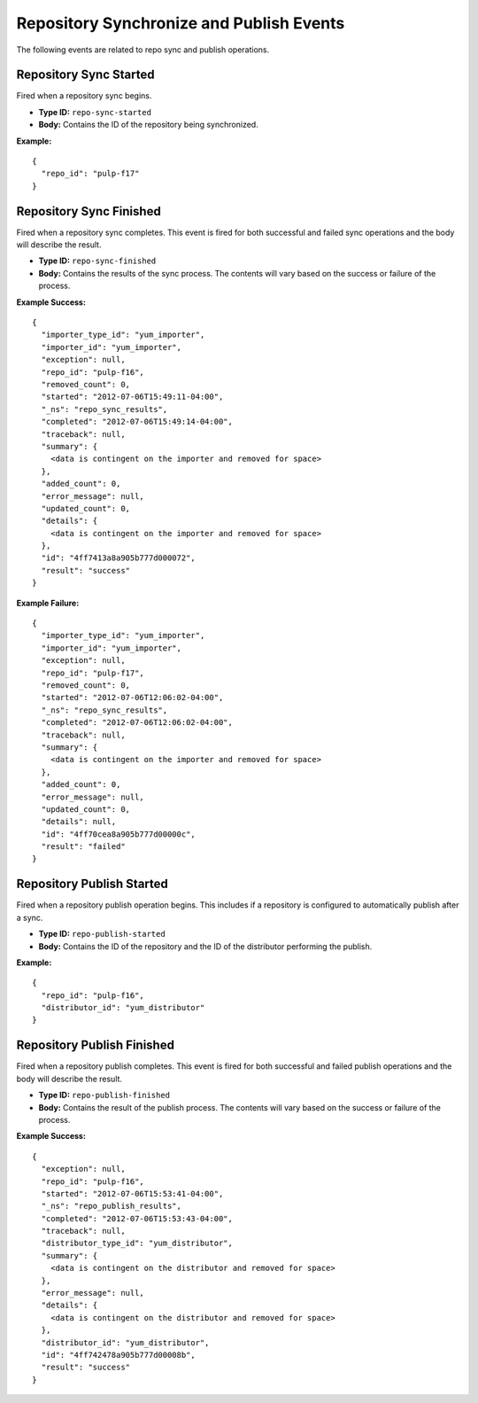 Repository Synchronize and Publish Events
=========================================

The following events are related to repo sync and publish operations.

Repository Sync Started
-----------------------

Fired when a repository sync begins.

* **Type ID:** ``repo-sync-started``
* **Body:** Contains the ID of the repository being synchronized.

**Example:** ::

  {
    "repo_id": "pulp-f17"
  }

Repository Sync Finished
------------------------

Fired when a repository sync completes. This event is fired for both successful
and failed sync operations and the body will describe the result.

* **Type ID:** ``repo-sync-finished``
* **Body:** Contains the results of the sync process. The contents will vary
  based on the success or failure of the process.

**Example Success:** ::

  {
    "importer_type_id": "yum_importer",
    "importer_id": "yum_importer",
    "exception": null,
    "repo_id": "pulp-f16",
    "removed_count": 0,
    "started": "2012-07-06T15:49:11-04:00",
    "_ns": "repo_sync_results",
    "completed": "2012-07-06T15:49:14-04:00",
    "traceback": null,
    "summary": {
      <data is contingent on the importer and removed for space>
    },
    "added_count": 0,
    "error_message": null,
    "updated_count": 0,
    "details": {
      <data is contingent on the importer and removed for space>
    },
    "id": "4ff7413a8a905b777d000072",
    "result": "success"
  }

**Example Failure:** ::

  {
    "importer_type_id": "yum_importer",
    "importer_id": "yum_importer",
    "exception": null,
    "repo_id": "pulp-f17",
    "removed_count": 0,
    "started": "2012-07-06T12:06:02-04:00",
    "_ns": "repo_sync_results",
    "completed": "2012-07-06T12:06:02-04:00",
    "traceback": null,
    "summary": {
      <data is contingent on the importer and removed for space>
    },
    "added_count": 0,
    "error_message": null,
    "updated_count": 0,
    "details": null,
    "id": "4ff70cea8a905b777d00000c",
    "result": "failed"
  }

Repository Publish Started
--------------------------

Fired when a repository publish operation begins. This includes if a repository
is configured to automatically publish after a sync.

* **Type ID:** ``repo-publish-started``
* **Body:** Contains the ID of the repository and the ID of the distributor performing
  the publish.

**Example:** ::

  {
    "repo_id": "pulp-f16",
    "distributor_id": "yum_distributor"
  }

Repository Publish Finished
---------------------------

Fired when a repository publish completes. This event is fired for both successful
and failed publish operations and the body will describe the result.

* **Type ID:** ``repo-publish-finished``
* **Body:** Contains the result of the publish process. The contents will vary
  based on the success or failure of the process.

**Example Success:** ::

  {
    "exception": null,
    "repo_id": "pulp-f16",
    "started": "2012-07-06T15:53:41-04:00",
    "_ns": "repo_publish_results",
    "completed": "2012-07-06T15:53:43-04:00",
    "traceback": null,
    "distributor_type_id": "yum_distributor",
    "summary": {
      <data is contingent on the distributor and removed for space>
    },
    "error_message": null,
    "details": {
      <data is contingent on the distributor and removed for space>
    },
    "distributor_id": "yum_distributor",
    "id": "4ff742478a905b777d00008b",
    "result": "success"
  }

